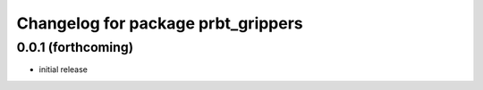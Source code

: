 ^^^^^^^^^^^^^^^^^^^^^^^^^^^^^^^^^^^
Changelog for package prbt_grippers
^^^^^^^^^^^^^^^^^^^^^^^^^^^^^^^^^^^

0.0.1 (forthcoming)
-------------------
* initial release
